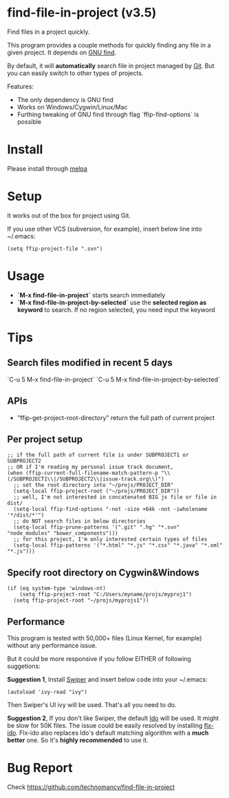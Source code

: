 * find-file-in-project (v3.5)
Find files in a project quickly.

This program provides a couple methods for quickly finding any file in a given project. It depends on [[http://www.gnu.org/software/findutils/][GNU find]].

By default, it will *automatically* search file in project managed by [[http://git-scm.com/][Git]]. But you can easily switch to other types of projects.

Features:
- The only dependency is GNU find
- Works on Windows/Cygwin/Linux/Mac
- Furthing tweaking of GNU find through flag `ffip-find-options` is possible
* Install
Please install through [[http://melpa.org/#/find-file-in-project][melpa]]
* Setup
It works out of the box for project using Git.

If you use other VCS (subversion, for example), insert below line into ~/.emacs:
#+begin_src elisp
(setq ffip-project-file ".svn")
#+end_src
* Usage
- *`M-x find-file-in-project`* starts search immediately
- *`M-x find-file-in-project-by-selected`* use the *selected region as keyword* to search. If no region selected, you need input the keyword

* Tips
** Search files modified in recent 5 days
`C-u 5 M-x find-file-in-project`
`C-u 5 M-x find-file-in-project-by-selected`
** APIs
- "ffip-get-project-root-directory" return the full path of current project
** Per project setup
#+begin_src elisp
;; if the full path of current file is under SUBPROJECT1 or SUBPROJECT2
;; OR if I'm reading my personal issue track document,
(when (ffip-current-full-filename-match-pattern-p "\\(/SUBPROJECT1\\|/SUBPROJECT2\\|issue-track.org\\)")
  ;; set the root directory into "~/projs/PROJECT_DIR"
  (setq-local ffip-project-root ("~/projs/PROJECT_DIR"))
  ;; well, I'm not interested in concatenated BIG js file or file in dist/
  (setq-local ffip-find-options "-not -size +64k -not -iwholename '*/dist/*'")
  ;; do NOT search files in below directories
  (setq-local ffip-prune-patterns '(".git" ".hg" "*.svn" "node_modules" "bower_components")))
  ;; for this project, I'm only interested certain types of files
  (setq-local ffip-patterns '("*.html" "*.js" "*.css" "*.java" "*.xml" "*.js")))
#+end_src
** Specify root directory on Cygwin&Windows
#+begin_src elisp
(if (eq system-type 'windows-nt)
    (setq ffip-project-root "C:/Users/myname/projs/myproj1")
  (setq ffip-project-root "~/projs/myprojs1"))
#+end_src
** Performance
This program is tested with 50,000+ files (Linux Kernel, for example) without any performance issue.

But it could be more responsive if you follow EITHER of following suggetions:

*Suggestion 1*, Install [[https://github.com/abo-abo/swiper][Swiper]] and insert below code into your ~/.emacs:
#+begin_src elisp
(autoload 'ivy-read "ivy")
#+end_src
Then Swiper's UI ivy will be used. That's all you need to do.

*Suggestion 2*, If you don't like Swiper, the default [[http://emacswiki.org/emacs/InteractivelyDoThings][Ido]] will be used. It might be slow for 50K files. The issue could be easily resolved by installing [[https://github.com/lewang/flx][flx-ido]]. Flx-ido also replaces Ido's default matching algorithm with a *much better* one. So it's *highly recommended* to use it.
* Bug Report
Check [[https://github.com/technomancy/find-file-in-project]]
